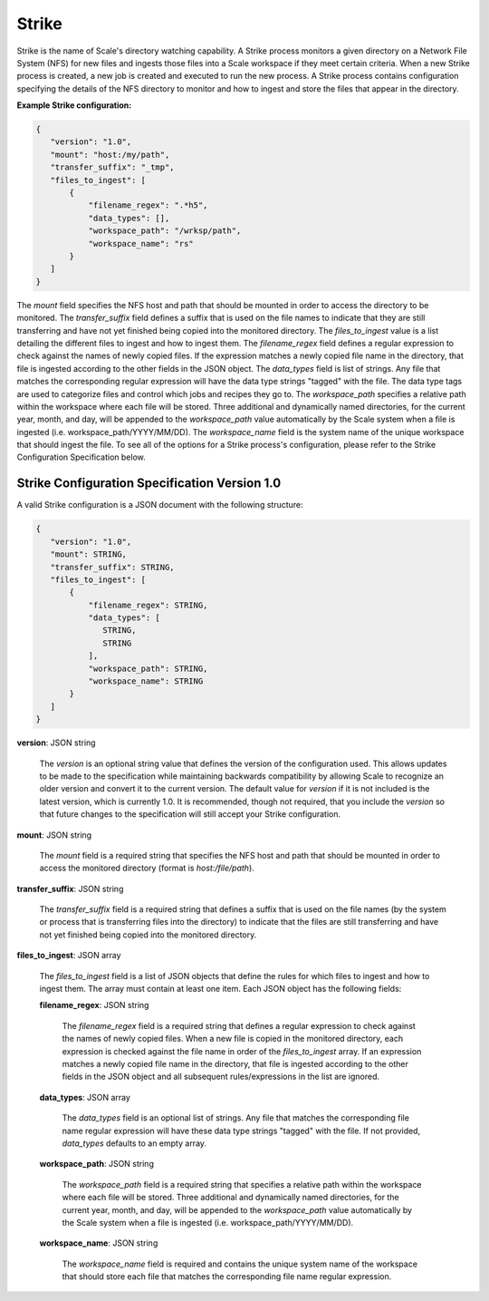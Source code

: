 
.. _architecture_strike:

Strike
========================================================================================================================

Strike is the name of Scale's directory watching capability. A Strike process monitors a given directory on a Network
File System (NFS) for new files and ingests those files into a Scale workspace if they meet certain criteria. When a new
Strike process is created, a new job is created and executed to run the new process. A Strike process contains
configuration specifying the details of the NFS directory to monitor and how to ingest and store the files that appear
in the directory.

**Example Strike configuration:**

.. code-block:: javascript

   {
      "version": "1.0",
      "mount": "host:/my/path",
      "transfer_suffix": "_tmp",
      "files_to_ingest": [
          {
              "filename_regex": ".*h5",
              "data_types": [],
              "workspace_path": "/wrksp/path",
              "workspace_name": "rs"
          }
      ]
   }

The *mount* field specifies the NFS host and path that should be mounted in order to access the directory to be
monitored. The *transfer_suffix* field defines a suffix that is used on the file names to indicate that they are still
transferring and have not yet finished being copied into the monitored directory. The *files_to_ingest* value is a list
detailing the different files to ingest and how to ingest them. The *filename_regex* field defines a regular expression
to check against the names of newly copied files. If the expression matches a newly copied file name in the directory,
that file is ingested according to the other fields in the JSON object. The *data_types* field is list of strings. Any
file that matches the corresponding regular expression will have the data type strings "tagged" with the file. The data
type tags are used to categorize files and control which jobs and recipes they go to. The *workspace_path* specifies a
relative path within the workspace where each file will be stored. Three additional and dynamically named directories,
for the current year, month, and day, will be appended to the *workspace_path* value automatically by the Scale system
when a file is ingested (i.e. workspace_path/YYYY/MM/DD). The *workspace_name* field is the system name of the unique
workspace that should ingest the file. To see all of the options for a Strike process's configuration, please refer to
the Strike Configuration Specification below.

.. _architecture_strike_spec:

Strike Configuration Specification Version 1.0
------------------------------------------------------------------------------------------------------------------------

A valid Strike configuration is a JSON document with the following structure:
 
.. code-block:: javascript

   {
      "version": "1.0",
      "mount": STRING,
      "transfer_suffix": STRING,
      "files_to_ingest": [
          {
              "filename_regex": STRING,
              "data_types": [
                 STRING,
                 STRING
              ],
              "workspace_path": STRING,
              "workspace_name": STRING
          }
      ]
   }

**version**: JSON string

    The *version* is an optional string value that defines the version of the configuration used. This allows updates to
    be made to the specification while maintaining backwards compatibility by allowing Scale to recognize an older
    version and convert it to the current version. The default value for *version* if it is not included is the latest
    version, which is currently 1.0. It is recommended, though not required, that you include the *version* so that
    future changes to the specification will still accept your Strike configuration.

**mount**: JSON string

    The *mount* field is a required string that specifies the NFS host and path that should be mounted in order to
    access the monitored directory (format is *host:/file/path*).

**transfer_suffix**: JSON string

    The *transfer_suffix* field is a required string that defines a suffix that is used on the file names (by the
    system or process that is transferring files into the directory) to indicate that the files are still transferring
    and have not yet finished being copied into the monitored directory.

**files_to_ingest**: JSON array

    The *files_to_ingest* field is a list of JSON objects that define the rules for which files to ingest and how to
    ingest them. The array must contain at least one item. Each JSON object has the following fields:

    **filename_regex**: JSON string

        The *filename_regex* field is a required string that defines a regular expression to check against the names of
        newly copied files. When a new file is copied in the monitored directory, each expression is checked against the
        file name in order of the *files_to_ingest* array. If an expression matches a newly copied file name in the
        directory, that file is ingested according to the other fields in the JSON object and all subsequent
        rules/expressions in the list are ignored.

    **data_types**: JSON array

        The *data_types* field is an optional list of strings. Any file that matches the corresponding file name regular
        expression will have these data type strings "tagged" with the file. If not provided, *data_types* defaults to
        an empty array.

    **workspace_path**: JSON string

        The *workspace_path* field is a required string that specifies a relative path within the workspace where each
        file will be stored. Three additional and dynamically named directories, for the current year, month, and day,
        will be appended to the *workspace_path* value automatically by the Scale system when a file is ingested
        (i.e. workspace_path/YYYY/MM/DD).

    **workspace_name**: JSON string

        The *workspace_name* field is required and contains the unique system name of the workspace that should store
        each file that matches the corresponding file name regular expression.
